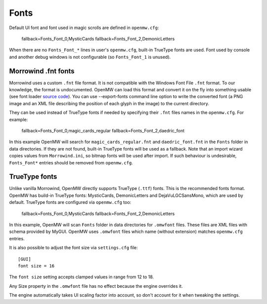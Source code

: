 Fonts
#####

Default UI font and font used in magic scrolls are defined in ``openmw.cfg``:

			fallback=Fonts_Font_0,MysticCards
			fallback=Fonts_Font_2,DemonicLetters

When there are no ``Fonts_Font_*`` lines in user's ``openmw.cfg``, built-in TrueType fonts are used.
Font used by console and another debug windows is not configurable (so ``Fonts_Font_1`` is unused).

Morrowind .fnt fonts
--------------------

Morrowind uses a custom ``.fnt`` file format. It is not compatible with the Windows Font File ``.fnt`` format.
To our knowledge, the format is undocumented. OpenMW can load this format and convert it on the fly into something usable
(see font loader `source code <https://gitlab.com/OpenMW/openmw/blob/master/components/fontloader/fontloader.cpp>`_).
You can use --export-fonts command line option to write the converted font
(a PNG image and an XML file describing the position of each glyph in the image) to the current directory.

They can be used instead of TrueType fonts if needed by specifying their ``.fnt`` files names in the ``openmw.cfg``. For example:

			fallback=Fonts_Font_0,magic_cards_regular
			fallback=Fonts_Font_2,daedric_font

In this example OpenMW will search for ``magic_cards_regular.fnt`` and ``daedric_font.fnt`` in the ``Fonts`` folder in data directories.
If they are not found, built-in TrueType fonts will be used as a fallback.
Note that an import wizard copies values from ``Morrowind.ini``, so bitmap fonts will be used after import.
If such behaviour is undesirable, ``Fonts_Font*`` entries should be removed from ``openmw.cfg``.

TrueType fonts
--------------

Unlike vanilla Morrowind, OpenMW directly supports TrueType (``.ttf``) fonts. This is the recommended fonts format.
OpenMW has build-in TrueType fonts: MysticCards, DemonicLetters and DejaVuLGCSansMono, which are used by default.
TrueType fonts are configured via ``openmw.cfg`` too:

			fallback=Fonts_Font_0,MysticCards
			fallback=Fonts_Font_2,DemonicLetters

In this example, OpenMW will scan ``Fonts`` folder in data directories for ``.omwfont`` files.
These files are XML files with schema provided by MyGUI. OpenMW uses ``.omwfont`` files which name (without extension) matches ``openmw.cfg`` entries.

It is also possible to adjust the font size via ``settings.cfg`` file::

			[GUI]
			font size = 16

The ``font size`` setting accepts clamped values in range from 12 to 18.

Any Size property in the ``.omwfont`` file has no effect because the engine overrides it.

The engine automatically takes UI scaling factor into account, so don't account for it when tweaking the settings.
